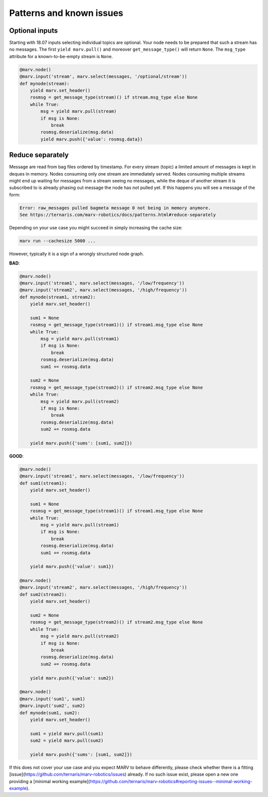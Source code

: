 .. Copyright 2016 - 2018  Ternaris.
.. SPDX-License-Identifier: CC-BY-SA-4.0

.. _patterns:

Patterns and known issues
=========================

.. _optional_inputs:

Optional inputs
---------------

Starting with 18.07 inputs selecting individual topics are optional. Your node needs to be prepared that such a stream has no messages. The first ``yield marv.pull()`` and moreover ``get_message_type()`` will return ``None``. The ``msg_type`` attribute for a known-to-be-empty stream is ``None``.

.. code-block:: python

   @marv.node()
   @marv.input('stream', marv.select(messages, '/optional/stream'))
   def mynode(stream):
       yield marv.set_header()
       rosmsg = get_message_type(stream)() if stream.msg_type else None
       while True:
           msg = yield marv.pull(stream)
           if msg is None:
               break
           rosmsg.deserialize(msg.data)
           yield marv.push({'value': rosmsg.data})


.. _reduce_separately:

Reduce separately
-----------------

Message are read from bag files ordered by timestamp. For every stream (topic) a limited amount of messages is kept in deques in memory. Nodes consuming only one stream are immediately served. Nodes consuming multiple streams might end up waiting for messages from a stream seeing no messages, while the deque of another stream it is subscribed to is already phasing out message the node has not pulled yet. If this happens you will see a message of the form:

.. code-block:: console

   Error: raw_messages pulled bagmeta message 0 not being in memory anymore.
   See https://ternaris.com/marv-robotics/docs/patterns.html#reduce-separately

Depending on your use case you might succeed in simply increasing the cache size:

.. code-block:: console

   marv run --cachesize 5000 ...

However, typically it is a sign of a wrongly structured node graph.

**BAD**:

.. code-block:: python

   @marv.node()
   @marv.input('stream1', marv.select(messages, '/low/frequency'))
   @marv.input('stream2', marv.select(messages, '/high/frequency'))
   def mynode(stream1, stream2):
       yield marv.set_header()

       sum1 = None
       rosmsg = get_message_type(stream1)() if stream1.msg_type else None
       while True:
           msg = yield marv.pull(stream1)
           if msg is None:
               break
           rosmsg.deserialize(msg.data)
	   sum1 += rosmsg.data

       sum2 = None
       rosmsg = get_message_type(stream2)() if stream2.msg_type else None
       while True:
           msg = yield marv.pull(stream2)
           if msg is None:
               break
           rosmsg.deserialize(msg.data)
	   sum2 += rosmsg.data

       yield marv.push({'sums': [sum1, sum2]})


**GOOD**:

.. code-block:: python

   @marv.node()
   @marv.input('stream1', marv.select(messages, '/low/frequency'))
   def sum1(stream1):
       yield marv.set_header()

       sum1 = None
       rosmsg = get_message_type(stream1)() if stream1.msg_type else None
       while True:
           msg = yield marv.pull(stream1)
           if msg is None:
               break
           rosmsg.deserialize(msg.data)
	   sum1 += rosmsg.data

       yield marv.push({'value': sum1})

   @marv.node()
   @marv.input('stream2', marv.select(messages, '/high/frequency'))
   def sum2(stream2):
       yield marv.set_header()

       sum2 = None
       rosmsg = get_message_type(stream2)() if stream2.msg_type else None
       while True:
           msg = yield marv.pull(stream2)
           if msg is None:
               break
           rosmsg.deserialize(msg.data)
	   sum2 += rosmsg.data

       yield marv.push({'value': sum2})

   @marv.node()
   @marv.input('sum1', sum1)
   @marv.input('sum2', sum2)
   def mynode(sum1, sum2):
       yield marv.set_header()

       sum1 = yield marv.pull(sum1)
       sum2 = yield marv.pull(sum2)

       yield marv.push({'sums': [sum1, sum2]})

If this does not cover your use case and you expect MARV to behave differently, please check whether there is a fitting [issue](https://github.com/ternaris/marv-robotics/issues) already. If no such issue exist, please open a new one providing a [minimal working example](https://github.com/ternaris/marv-robotics#reporting-issues--minimal-working-example).
